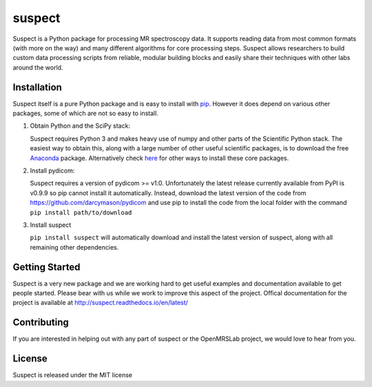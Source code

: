 suspect
-------

==========   =================
Travis CI    |build_status|
Coveralls    |coverage_status|
Code Climate |code_climate|
Waffle       |waffle|
==========   =================

.. |build_status| image:: https://travis-ci.org/openmrslab/suspect.svg?branch=master
    :target: https://travis-ci.org/openmrslab/suspect

.. |coverage_status| image:: https://coveralls.io/repos/github/openmrslab/suspect/badge.svg?branch=master
    :target: https://coveralls.io/github/openmrslab/suspect?branch=master

.. |code_climate| image:: https://codeclimate.com/github/openmrslab/suspect/badges/gpa.svg
   :target: https://codeclimate.com/github/openmrslab/suspect

.. |waffle| image:: https://badge.waffle.io/openmrslab/suspect.svg?label=ready&title=Ready
 :target: https://waffle.io/openmrslab/suspect
 :alt: 'Stories in Ready'

Suspect is a Python package for processing MR spectroscopy data. It supports reading data from most common formats (with more on the way) and many different algorithms for core processing steps. Suspect allows researchers to build custom data processing scripts from reliable, modular building blocks and easily share their techniques with other labs around the world.

Installation
^^^^^^^^^^^^

Suspect itself is a pure Python package and is easy to install with `pip`_. However it does depend on various other packages, some of which are not so easy to install.

1. Obtain Python and the SciPy stack:

   Suspect requires Python 3 and makes heavy use of numpy and other parts of the Scientific Python stack. The easiest way to obtain this, along with a large number of other useful scientific packages, is to download the free Anaconda_ package. Alternatively check here_ for other ways to install these core packages.
2. Install pydicom:

   Suspect requires a version of pydicom >= v1.0. Unfortunately the latest release currently available from PyPI is v0.9.9 so pip cannot install it automatically. Instead, download the latest version of the code from https://github.com/darcymason/pydicom and use pip to install the code from the local folder with the command ``pip install path/to/download``
3. Install suspect

   ``pip install suspect`` will automatically download and install the latest version of suspect, along with all remaining other dependencies.

.. _pip: https://pip.pypa.io/en/stable/
.. _pydicom: https://pydicom.readthedocs.io/en/stable/index.html
.. _Anaconda: https://www.continuum.io/downloads
.. _here: http://www.scipy.org/install.html

Getting Started
^^^^^^^^^^^^^^^

Suspect is a very new package and we are working hard to get useful examples and documentation available to get people started. Please bear with us while we work to improve this aspect of the project. Offical documentation for the project is available at http://suspect.readthedocs.io/en/latest/

Contributing
^^^^^^^^^^^^

If you are interested in helping out with any part of suspect or the OpenMRSLab project, we would love to hear from you.

License
^^^^^^^

Suspect is released under the MIT license